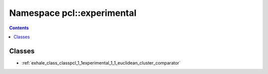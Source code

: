 
.. _namespace_pcl__experimental:

Namespace pcl::experimental
===========================


.. contents:: Contents
   :local:
   :backlinks: none





Classes
-------


- :ref:`exhale_class_classpcl_1_1experimental_1_1_euclidean_cluster_comparator`
